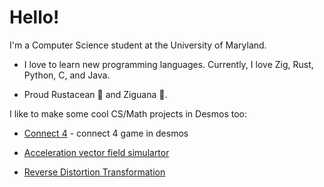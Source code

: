* Hello!

I'm a Computer Science student at the University of Maryland.

+ I love to learn new programming languages. Currently, I love Zig, Rust, Python, C, and Java.

+ Proud Rustacean 🦀 and Ziguana 🦎.

I like to make some cool CS/Math projects in Desmos too:

+ [[https://github.com/SnootierMoon/Connect4Desmos][Connect 4]] - connect 4 game in desmos

+ [[https://www.desmos.com/calculator/qbog8sv7is][Acceleration vector field simulartor]]

+ [[https://www.desmos.com/calculator/3gmlzvtfyt][Reverse Distortion Transformation]]

